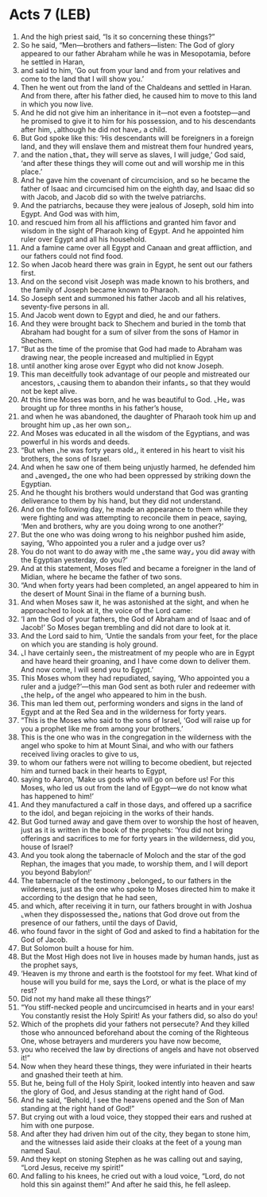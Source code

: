 * Acts 7 (LEB)
:PROPERTIES:
:ID: LEB/44-ACT07
:END:

1. And the high priest said, “Is it so concerning these things?”
2. So he said, “Men—brothers and fathers—listen: The God of glory appeared to our father Abraham while he was in Mesopotamia, before he settled in Haran,
3. and said to him, ‘Go out from your land and from your relatives and come to the land that I will show you.’
4. Then he went out from the land of the Chaldeans and settled in Haran. And from there, after his father died, he caused him to move to this land in which you now live.
5. And he did not give him an inheritance in it—not even a footstep—and he promised to give it to him for his possession, and to his descendants after him, ⌞although he did not have⌟ a child.
6. But God spoke like this: ‘His descendants will be foreigners in a foreign land, and they will enslave them and mistreat them four hundred years,
7. and the nation ⌞that⌟ they will serve as slaves, I will judge,’ God said, ‘and after these things they will come out and will worship me in this place.’
8. And he gave him the covenant of circumcision, and so he became the father of Isaac and circumcised him on the eighth day, and Isaac did so with Jacob, and Jacob did so with the twelve patriarchs.
9. And the patriarchs, because they were jealous of Joseph, sold him into Egypt. And God was with him,
10. and rescued him from all his afflictions and granted him favor and wisdom in the sight of Pharaoh king of Egypt. And he appointed him ruler over Egypt and all his household.
11. And a famine came over all Egypt and Canaan and great affliction, and our fathers could not find food.
12. So when Jacob heard there was grain in Egypt, he sent out our fathers first.
13. And on the second visit Joseph was made known to his brothers, and the family of Joseph became known to Pharaoh.
14. So Joseph sent and summoned his father Jacob and all his relatives, seventy-five persons in all.
15. And Jacob went down to Egypt and died, he and our fathers.
16. And they were brought back to Shechem and buried in the tomb that Abraham had bought for a sum of silver from the sons of Hamor in Shechem.
17. “But as the time of the promise that God had made to Abraham was drawing near, the people increased and multiplied in Egypt
18. until another king arose over Egypt who did not know Joseph.
19. This man deceitfully took advantage of our people and mistreated our ancestors, ⌞causing them to abandon their infants⌟ so that they would not be kept alive.
20. At this time Moses was born, and he was beautiful to God. ⌞He⌟ was brought up for three months in his father’s house,
21. and when he was abandoned, the daughter of Pharaoh took him up and brought him up ⌞as her own son⌟.
22. And Moses was educated in all the wisdom of the Egyptians, and was powerful in his words and deeds.
23. “But when ⌞he was forty years old⌟, it entered in his heart to visit his brothers, the sons of Israel.
24. And when he saw one of them being unjustly harmed, he defended him and ⌞avenged⌟ the one who had been oppressed by striking down the Egyptian.
25. And he thought his brothers would understand that God was granting deliverance to them by his hand, but they did not understand.
26. And on the following day, he made an appearance to them while they were fighting and was attempting to reconcile them in peace, saying, ‘Men and brothers, why are you doing wrong to one another?’
27. But the one who was doing wrong to his neighbor pushed him aside, saying, ‘Who appointed you a ruler and a judge over us?
28. You do not want to do away with me ⌞the same way⌟ you did away with the Egyptian yesterday, do you?’
29. And at this statement, Moses fled and became a foreigner in the land of Midian, where he became the father of two sons.
30. “And when forty years had been completed, an angel appeared to him in the desert of Mount Sinai in the flame of a burning bush.
31. And when Moses saw it, he was astonished at the sight, and when he approached to look at it, the voice of the Lord came:
32. ‘I am the God of your fathers, the God of Abraham and of Isaac and of Jacob!’ So Moses began trembling and did not dare to look at it.
33. And the Lord said to him, ‘Untie the sandals from your feet, for the place on which you are standing is holy ground.
34. ⌞I have certainly seen⌟ the mistreatment of my people who are in Egypt and have heard their groaning, and I have come down to deliver them. And now come, I will send you to Egypt.’
35. This Moses whom they had repudiated, saying, ‘Who appointed you a ruler and a judge?’—this man God sent as both ruler and redeemer with ⌞the help⌟ of the angel who appeared to him in the bush.
36. This man led them out, performing wonders and signs in the land of Egypt and at the Red Sea and in the wilderness for forty years.
37. “This is the Moses who said to the sons of Israel, ‘God will raise up for you a prophet like me from among your brothers.’
38. This is the one who was in the congregation in the wilderness with the angel who spoke to him at Mount Sinai, and who with our fathers received living oracles to give to us,
39. to whom our fathers were not willing to become obedient, but rejected him and turned back in their hearts to Egypt,
40. saying to Aaron, ‘Make us gods who will go on before us! For this Moses, who led us out from the land of Egypt—we do not know what has happened to him!’
41. And they manufactured a calf in those days, and offered up a sacrifice to the idol, and began rejoicing in the works of their hands.
42. But God turned away and gave them over to worship the host of heaven, just as it is written in the book of the prophets: ‘You did not bring offerings and sacrifices to me for forty years in the wilderness, did you, house of Israel?
43. And you took along the tabernacle of Moloch and the star of the god Rephan, the images that you made, to worship them, and I will deport you beyond Babylon!’
44. The tabernacle of the testimony ⌞belonged⌟ to our fathers in the wilderness, just as the one who spoke to Moses directed him to make it according to the design that he had seen,
45. and which, after receiving it in turn, our fathers brought in with Joshua ⌞when they dispossessed the⌟ nations that God drove out from the presence of our fathers, until the days of David,
46. who found favor in the sight of God and asked to find a habitation for the God of Jacob.
47. But Solomon built a house for him.
48. But the Most High does not live in houses made by human hands, just as the prophet says,
49. ‘Heaven is my throne and earth is the footstool for my feet. What kind of house will you build for me, says the Lord, or what is the place of my rest?
50. Did not my hand make all these things?’
51. “You stiff-necked people and uncircumcised in hearts and in your ears! You constantly resist the Holy Spirit! As your fathers did, so also do you!
52. Which of the prophets did your fathers not persecute? And they killed those who announced beforehand about the coming of the Righteous One, whose betrayers and murderers you have now become,
53. you who received the law by directions of angels and have not observed it!”
54. Now when they heard these things, they were infuriated in their hearts and gnashed their teeth at him.
55. But he, being full of the Holy Spirit, looked intently into heaven and saw the glory of God, and Jesus standing at the right hand of God.
56. And he said, “Behold, I see the heavens opened and the Son of Man standing at the right hand of God!”
57. But crying out with a loud voice, they stopped their ears and rushed at him with one purpose.
58. And after they had driven him out of the city, they began to stone him, and the witnesses laid aside their cloaks at the feet of a young man named Saul.
59. And they kept on stoning Stephen as he was calling out and saying, “Lord Jesus, receive my spirit!”
60. And falling to his knees, he cried out with a loud voice, “Lord, do not hold this sin against them!” And after he said this, he fell asleep.
